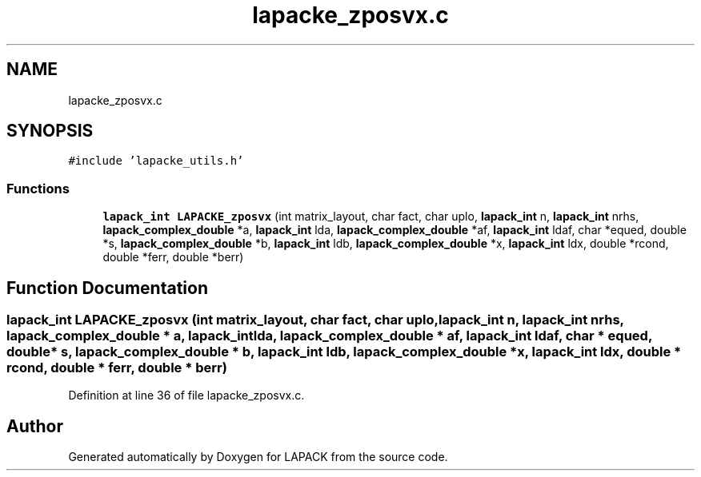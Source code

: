 .TH "lapacke_zposvx.c" 3 "Tue Nov 14 2017" "Version 3.8.0" "LAPACK" \" -*- nroff -*-
.ad l
.nh
.SH NAME
lapacke_zposvx.c
.SH SYNOPSIS
.br
.PP
\fC#include 'lapacke_utils\&.h'\fP
.br

.SS "Functions"

.in +1c
.ti -1c
.RI "\fBlapack_int\fP \fBLAPACKE_zposvx\fP (int matrix_layout, char fact, char uplo, \fBlapack_int\fP n, \fBlapack_int\fP nrhs, \fBlapack_complex_double\fP *a, \fBlapack_int\fP lda, \fBlapack_complex_double\fP *af, \fBlapack_int\fP ldaf, char *equed, double *s, \fBlapack_complex_double\fP *b, \fBlapack_int\fP ldb, \fBlapack_complex_double\fP *x, \fBlapack_int\fP ldx, double *rcond, double *ferr, double *berr)"
.br
.in -1c
.SH "Function Documentation"
.PP 
.SS "\fBlapack_int\fP LAPACKE_zposvx (int matrix_layout, char fact, char uplo, \fBlapack_int\fP n, \fBlapack_int\fP nrhs, \fBlapack_complex_double\fP * a, \fBlapack_int\fP lda, \fBlapack_complex_double\fP * af, \fBlapack_int\fP ldaf, char * equed, double * s, \fBlapack_complex_double\fP * b, \fBlapack_int\fP ldb, \fBlapack_complex_double\fP * x, \fBlapack_int\fP ldx, double * rcond, double * ferr, double * berr)"

.PP
Definition at line 36 of file lapacke_zposvx\&.c\&.
.SH "Author"
.PP 
Generated automatically by Doxygen for LAPACK from the source code\&.
